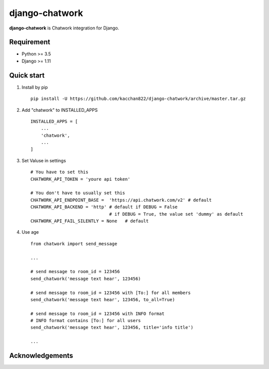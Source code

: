 ===============
django-chatwork
===============

.. image:: https://travis-ci.org/kacchan822/django-chatwork.svg?branch=master
    :target: https://travis-ci.org/kacchan822/django-chatwork
    :alt: Travis CI

.. image:: https://coveralls.io/repos/github/kacchan822/django-chatwork/badge.svg?branch=master
    :target: https://coveralls.io/github/kacchan822/django-chatwork?branch=master
    :alt: COVERALLS

.. image:: https://codeclimate.com/github/kacchan822/django-chatwork/badges/gpa.svg
   :target: https://codeclimate.com/github/kacchan822/django-chatwork
   :alt: Code Climate

.. image:: https://codeclimate.com/github/kacchan822/django-chatwork/badges/issue_count.svg
   :target: https://codeclimate.com/github/kacchan822/django-chatwork
   :alt: Issue Count

.. image:: https://img.shields.io/badge/license-MIT-blue.svg
   :target: https://raw.githubusercontent.com/kacchan822/django-chatwork/master/LICENSE
   :alt: LICENSE MIT


**django-chatwork** is Chatwork integration for Django.


Requirement
============

* Python >= 3.5
* Django >= 1.11


Quick start
============

1. Install by pip :: 

    pip install -U https://github.com/kacchan822/django-chatwork/archive/master.tar.gz


2. Add "chatwork" to INSTALLED_APPS :: 

    INSTALLED_APPS = [
        ...
        'chatwork',
        ...
    ]


3. Set Valuse in settings :: 

    # You have to set this
    CHATWORK_API_TOKEN = 'youre api token'

    # You don't have to usually set this
    CHATWORK_API_ENDPOINT_BASE =  'https://api.chatwork.com/v2' # default
    CHATWORK_API_BACKEND = 'http' # default if DEBUG = False
                                  # if DEBUG = True, the value set 'dummy' as default
    CHATWORK_API_FAIL_SILENTLY = None   # default


4. Use age :: 

    from chatwork import send_message

    ...

    # send message to room_id = 123456
    send_chatwork('message text hear', 123456)

    # send message to room_id = 123456 with [To:] for all members
    send_chatwork('message text hear', 123456, to_all=True)

    # send message to room_id = 123456 with INFO format
    # INFO format contains [To:] for all users
    send_chatwork('message text hear', 123456, title='info title')

    ...


Acknowledgements
=================
